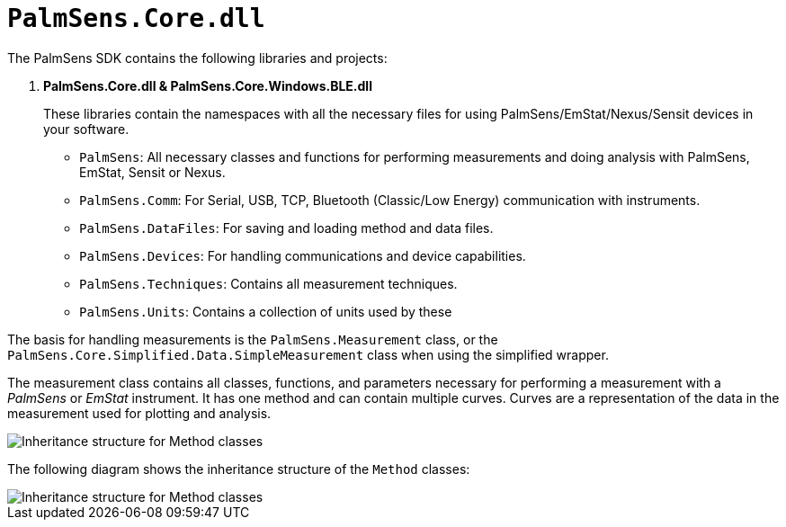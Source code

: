 = `PalmSens.Core.dll`

The PalmSens SDK contains the following libraries and projects:

. *PalmSens.Core.dll & PalmSens.Core.Windows.BLE.dll*
+
These libraries contain the namespaces with all the necessary files for
using PalmSens/EmStat/Nexus/Sensit devices in your software.

** `PalmSens`: All necessary classes and functions for performing
measurements and doing analysis with PalmSens, EmStat, Sensit or Nexus.
** `PalmSens.Comm`: For Serial, USB, TCP, Bluetooth (Classic/Low Energy)
communication with instruments.
** `PalmSens.DataFiles`: For saving and loading method and data files.
** `PalmSens.Devices`: For handling communications and device
capabilities.
** `PalmSens.Techniques`: Contains all measurement techniques.
** `PalmSens.Units`: Contains a collection of units used by these

The basis for handling measurements is the `PalmSens.Measurement` class, or the `PalmSens.Core.Simplified.Data.SimpleMeasurement` class when using the simplified wrapper.

The measurement class contains all classes, functions, and parameters necessary for performing a measurement with a _PalmSens_ or _EmStat_ instrument.
It has one method and can contain multiple curves.
Curves are a representation of the data in the measurement used for plotting
and analysis.

image::sdk_measurement_class.png[Inheritance structure for Method classes]

The following diagram shows the inheritance structure of the `Method`
classes:

image::sdk_method_inheritance.png[Inheritance structure for Method classes]
